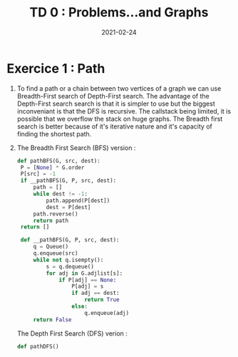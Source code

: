 #+TITLE: TD 0 : Problems...and Graphs
#+DATE: 2021-02-24

* Exercice 1 : Path
1. To find a path or a chain between two vertices of a graph we can use Breadth-First search of Depth-First search. The advantage of the Depth-First search search is that it is simpler to use but the biggest inconveniant is that the DFS is recursive. The callstack being limited, it is possible that we overflow the stack on huge graphs. The Breadth first search is better because of it's iterative nature and it's capacity of finding the shortest path.
2. The Breadth First Search (BFS) version :
   #+BEGIN_SRC python :session
   def pathBFS(G, src, dest):
    P = [None] * G.order
    P[src] = -1
    if __pathBFS(G, P, src, dest):
        path = []
        while dest != -1:
            path.append(P[dest])
            dest = P[dest]
        path.reverse()
        return path
    return []

    def __pathBFS(G, P, src, dest):
        q = Queue()
        q.enqueue(src)
        while not q.isempty():
            s = q.dequeue()
            for adj in G.adjlist[s]:
                if P[adj] == None:
                    P[adj] = s
                    if adj == dest:
                        return True
                    else:
                        q.enqueue(adj)
        return False
   #+END_SRC

   The Depth First Search (DFS) verion :
   #+BEGIN_SRC python
   def pathDFS()
   #+END_SRC
